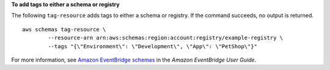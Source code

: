 **To add tags to either a schema or registry**

The following ``tag-resource`` adds tags to either a schema or registry. If the command succeeds, no output is returned. ::

	aws schemas tag-resource \
		--resource-arn arn:aws:schemas:region:account:registry/example-registry \
		--tags "{\"Environment\": \"Development\", \"App\": \"PetShop\"}"

For more information, see `Amazon EventBridge schemas <https://docs.aws.amazon.com/eventbridge/latest/userguide/eb-schema.html>`__ in the *Amazon EventBridge User Guide*.